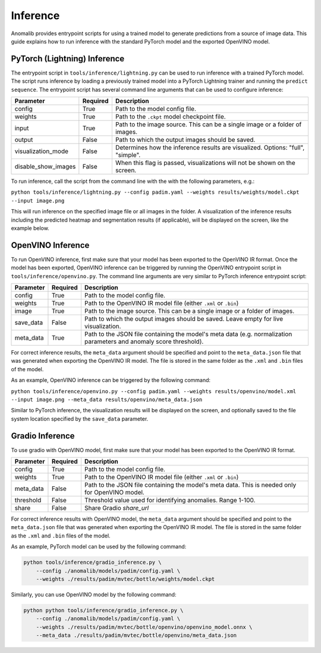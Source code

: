 .. _inference_documentation:

Inference
---------
Anomalib provides entrypoint scripts for using a trained model to generate predictions from a source of image data. This guide explains how to run inference with the standard PyTorch model and the exported OpenVINO model.


PyTorch (Lightning) Inference
==============
The entrypoint script in ``tools/inference/lightning.py`` can be used to run inference with a trained PyTorch model. The script runs inference by loading a previously trained model into a PyTorch Lightning trainer and running the ``predict sequence``. The entrypoint script has several command line arguments that can be used to configure inference:

+---------------------+----------+---------------------------------------------------------------------------------+
|      Parameter      | Required |                                   Description                                   |
+=====================+==========+=================================================================================+
| config              | True     | Path to the model config file.                                                  |
+---------------------+----------+---------------------------------------------------------------------------------+
| weights             | True     | Path to the ``.ckpt`` model checkpoint file.                                    |
+---------------------+----------+---------------------------------------------------------------------------------+
| input               | True     | Path to the image source. This can be a single image or a folder of images.     |
+---------------------+----------+---------------------------------------------------------------------------------+
| output              | False    | Path to which the output images should be saved.                                |
+---------------------+----------+---------------------------------------------------------------------------------+
| visualization_mode  | False    | Determines how the inference results are visualized. Options: "full", "simple". |
+---------------------+----------+---------------------------------------------------------------------------------+
| disable_show_images | False    | When this flag is passed, visualizations will not be shown on the screen.       |
+---------------------+----------+---------------------------------------------------------------------------------+

To run inference, call the script from the command line with the with the following parameters, e.g.:

``python tools/inference/lightning.py --config padim.yaml --weights results/weights/model.ckpt --input image.png``

This will run inference on the specified image file or all images in the folder. A visualization of the inference results including the predicted heatmap and segmentation results (if applicable), will be displayed on the screen, like the example below.



OpenVINO Inference
==============
To run OpenVINO inference, first make sure that your model has been exported to the OpenVINO IR format. Once the model has been exported, OpenVINO inference can be triggered by running the OpenVINO entrypoint script in ``tools/inference/openvino.py``. The command line arguments are very similar to PyTorch inference entrypoint script:

+-----------+----------+--------------------------------------------------------------------------------------+
| Parameter | Required |                                     Description                                      |
+===========+==========+======================================================================================+
| config    | True     | Path to the model config file.                                                       |
+-----------+----------+--------------------------------------------------------------------------------------+
| weights   | True     | Path to the OpenVINO IR model file (either ``.xml`` or ``.bin``)                     |
+-----------+----------+--------------------------------------------------------------------------------------+
| image     | True     | Path to the image source. This can be a single image or a folder of images.          |
+-----------+----------+--------------------------------------------------------------------------------------+
| save_data | False    | Path to which the output images should be saved. Leave empty for live visualization. |
+-----------+----------+--------------------------------------------------------------------------------------+
| meta_data | True     | Path to the JSON file containing the model's meta data (e.g. normalization           |
|           |          | parameters and anomaly score threshold).                                             |
+-----------+----------+--------------------------------------------------------------------------------------+

For correct inference results, the ``meta_data`` argument should be specified and point to the ``meta_data.json`` file that was generated when exporting the OpenVINO IR model. The file is stored in the same folder as the ``.xml`` and ``.bin`` files of the model.

As an example, OpenVINO inference can be triggered by the following command:

``python tools/inference/openvino.py --config padim.yaml --weights results/openvino/model.xml --input image.png --meta_data results/openvino/meta_data.json``

Similar to PyTorch inference, the visualization results will be displayed on the screen, and optionally saved to the file system location specified by the ``save_data`` parameter.



Gradio Inference
==============
To use gradio with OpenVINO model, first make sure that your model has been exported to the OpenVINO IR format.

+-----------+----------+------------------------------------------------------------------+
| Parameter | Required |                           Description                            |
+===========+==========+==================================================================+
| config    | True     | Path to the model config file.                                   |
+-----------+----------+------------------------------------------------------------------+
| weights   | True     | Path to the OpenVINO IR model file (either ``.xml`` or ``.bin``) |
+-----------+----------+------------------------------------------------------------------+
| meta_data | False    | Path to the JSON file containing the model's meta data.          |
|           |          | This is needed only for OpenVINO model.                          |
+-----------+----------+------------------------------------------------------------------+
| threshold | False    | Threshold value used for identifying anomalies. Range 1-100.     |
+-----------+----------+------------------------------------------------------------------+
| share     | False    | Share Gradio `share_url`                                         |
+-----------+----------+------------------------------------------------------------------+

For correct inference results with OpenVINO model, the ``meta_data`` argument should be specified and point to the ``meta_data.json`` file that was generated when exporting the OpenVINO IR model. The file is stored in the same folder as the ``.xml`` and ``.bin`` files of the model.

As an example, PyTorch model can be used by the following command:

.. code-block:: bash

    python tools/inference/gradio_inference.py \
        --config ./anomalib/models/padim/config.yaml \
        --weights ./results/padim/mvtec/bottle/weights/model.ckpt

Similarly, you can use OpenVINO model by the following command:

.. code-block:: bash

    python python tools/inference/gradio_inference.py \
        --config ./anomalib/models/padim/config.yaml \
        --weights ./results/padim/mvtec/bottle/openvino/openvino_model.onnx \
        --meta_data ./results/padim/mvtec/bottle/openvino/meta_data.json
